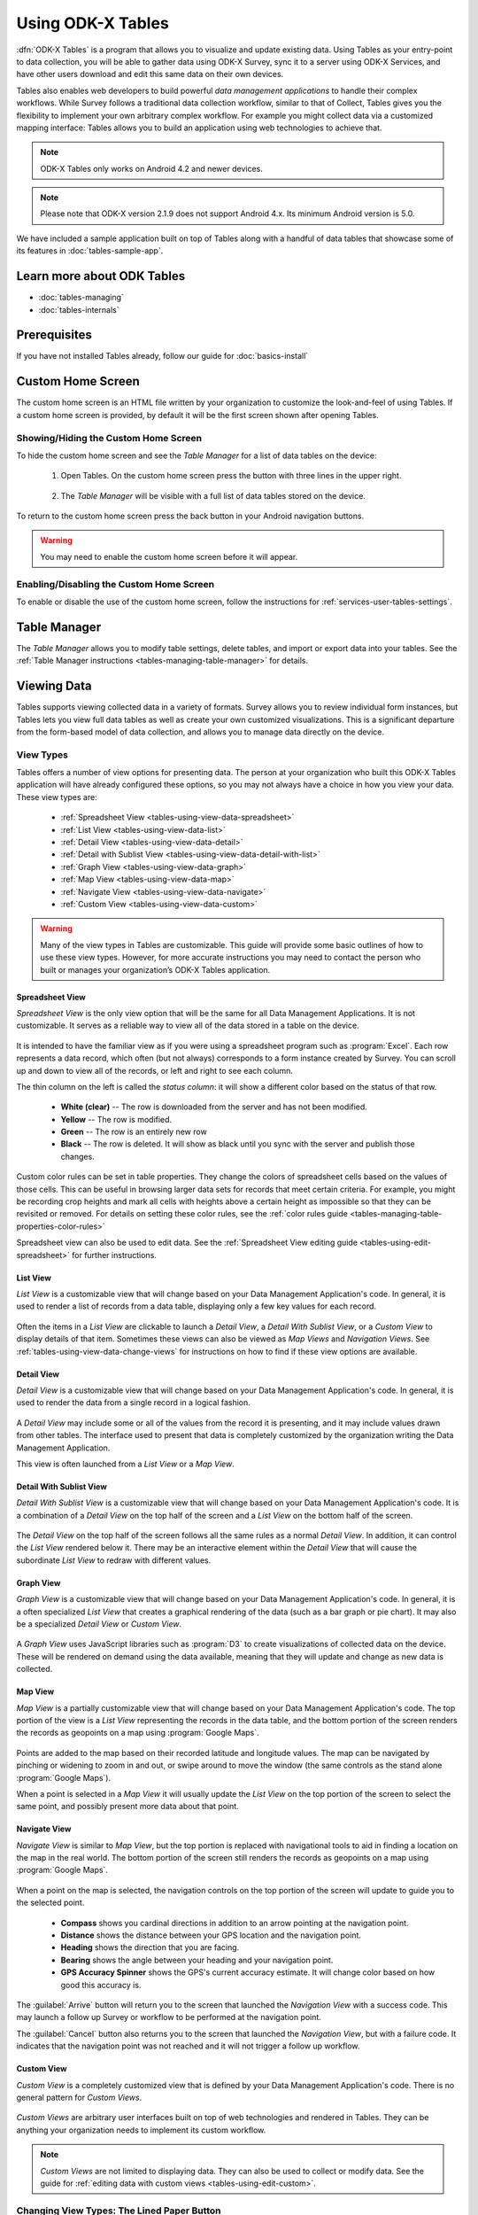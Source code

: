 Using ODK-X Tables
======================

.. _tables-intro:

:dfn:`ODK-X Tables` is a program that allows you to visualize and update existing data. Using Tables as your entry-point to data collection, you will be able to gather data using ODK-X Survey, sync it to a server using ODK-X Services, and have other users download and edit this same data on their own devices.

Tables also enables web developers to build powerful *data management applications* to handle their complex workflows. While Survey follows a traditional data collection workflow, similar to that of Collect, Tables gives you the flexibility to implement your own arbitrary complex workflow. For example you might collect data via a customized mapping interface: Tables allows you to build an application using web technologies to achieve that.

.. note::

  ODK-X Tables only works on Android 4.2 and newer devices.

.. note::

  Please note that ODK-X version 2.1.9 does not support Android 4.x. Its minimum Android version is 5.0.


We have included a sample application built on top of Tables along with a handful of data tables that showcase some of its features in :doc:`tables-sample-app`.

.. _tables-intro-user-guide:

Learn more about ODK Tables
--------------------------------
- :doc:`tables-managing`
- :doc:`tables-internals`


Prerequisites
---------------------

If you have not installed Tables already, follow our guide for :doc:`basics-install`

.. _tables-using:

.. contents:: :local:

.. _tables-using-custom-home:

Custom Home Screen
-----------------------

The custom home screen is an HTML file written by your organization to customize the look-and-feel of using Tables. If a custom home screen is provided, by default it will be the first screen shown after opening Tables.

.. _tables-custom-home-hide:

Showing/Hiding the Custom Home Screen
~~~~~~~~~~~~~~~~~~~~~~~~~~~~~~~~~~~~~~~~~

To hide the custom home screen and see the *Table Manager* for a list of data tables on the device:

  1. Open Tables. On the custom home screen press the button with three lines in the upper right.

    .. image:: /img/tables-using/tables-home-launch-manager.*
      :alt: Tables Custom Home Launching Manager
      :class: device-screen-vertical

  2. The *Table Manager* will be visible with a full list of data tables stored on the device.

    .. image:: /img/tables-using/tables-home-table-manager.*
      :alt: Tables Table Manager
      :class: device-screen-vertical

To return to the custom home screen press the back button in your Android navigation buttons.

.. warning::

  You may need to enable the custom home screen before it will appear.

.. _tables-custom-home-disable:

Enabling/Disabling the Custom Home Screen
~~~~~~~~~~~~~~~~~~~~~~~~~~~~~~~~~~~~~~~~~~~~~~~

To enable or disable the use of the custom home screen, follow the instructions for :ref:`services-user-tables-settings`.


.. _tables-using-table-manager:

Table Manager
------------------

The *Table Manager* allows you to modify table settings, delete tables, and import or export data into your tables. See the :ref:`Table Manager instructions <tables-managing-table-manager>` for details.

.. _tables-using-view-data:

Viewing Data
--------------------

Tables supports viewing collected data in a variety of formats. Survey allows you to review individual form instances, but Tables lets you view full data tables as well as create your own customized visualizations. This is a significant departure from the form-based model of data collection, and allows you to manage data directly on the device.

.. _tables-using-view-types:

View Types
~~~~~~~~~~~~~~~~~

Tables offers a number of view options for presenting data. The person at your organization who built this ODK-X Tables application will have already configured these options, so you may not always have a choice in how you view your data. These view types are:

  - :ref:`Spreadsheet View <tables-using-view-data-spreadsheet>`
  - :ref:`List View <tables-using-view-data-list>`
  - :ref:`Detail View <tables-using-view-data-detail>`
  - :ref:`Detail with Sublist View <tables-using-view-data-detail-with-list>`
  - :ref:`Graph View <tables-using-view-data-graph>`
  - :ref:`Map View <tables-using-view-data-map>`
  - :ref:`Navigate View <tables-using-view-data-navigate>`
  - :ref:`Custom View <tables-using-view-data-custom>`

.. warning::

  Many of the view types in Tables are customizable. This guide will provide some basic outlines of how to use these view types. However, for more accurate instructions you may need to contact the person who built or manages your organization’s ODK-X Tables application.


.. _tables-using-view-data-spreadsheet:

Spreadsheet View
""""""""""""""""""""

*Spreadsheet View* is the only view option that will be the same for all Data Management Applications. It is not customizable. It serves as a reliable way to view all of the data stored in a table on the device.

  .. image:: /img/tables-using/tables-spreadsheet-view.*
    :alt: Tables Spreadsheet View
    :class: device-screen-vertical


It is intended to have the familiar view as if you were using a spreadsheet program such as :program:`Excel`. Each row represents a data record, which often (but not always) corresponds to a form instance created by Survey. You can scroll up and down to view all of the records, or left and right to see each column.

The thin column on the left is called the *status column*: it will show a different color based on the status of that row.

  - **White (clear)** -- The row is downloaded from the server and has not been modified.
  - **Yellow** -- The row is modified.
  - **Green** -- The row is an entirely new row
  - **Black** -- The row is deleted. It will show as black until you sync with the server and publish those changes.

Custom color rules can be set in table properties. They change the colors of spreadsheet cells based on the values of those cells. This can be useful in browsing larger data sets for records that meet certain criteria. For example, you might be recording crop heights and mark all cells with heights above a certain height as impossible so that they can be revisited or removed. For details on setting these color rules, see the :ref:`color rules guide <tables-managing-table-properties-color-rules>`

Spreadsheet view can also be used to edit data. See the :ref:`Spreadsheet View editing guide <tables-using-edit-spreadsheet>` for further instructions.

.. _tables-using-view-data-list:

List View
""""""""""""""""""""

*List View* is a customizable view that will change based on your Data Management Application's code. In general, it is used to render a list of records from a data table, displaying only a few key values for each record.

  .. image:: /img/tables-using/tables-list-view-tea.*
    :alt: Tables List View
    :class: device-screen-vertical side-by-side

  .. image:: /img/tables-using/tables-list-view-hope.*
    :alt: Tables List View
    :class: device-screen-vertical side-by-side

Often the items in a *List View* are clickable to launch a *Detail View*, a *Detail With Sublist View*, or a *Custom View* to display details of that item. Sometimes these views can also be viewed as *Map Views* and *Navigation Views*. See :ref:`tables-using-view-data-change-views` for instructions on how to find if these view options are available.

.. _tables-using-view-data-detail:

Detail View
""""""""""""""""""""

*Detail View* is a customizable view that will change based on your Data Management Application's code. In general, it is used to render the data from a single record in a logical fashion.

  .. image:: /img/tables-using/tables-detail-view-tea.*
    :alt: Tables Detail View
    :class: device-screen-vertical side-by-side

  .. image:: /img/tables-using/tables-detail-view-geo.*
    :alt: Tables Detail View
    :class: device-screen-vertical side-by-side

A *Detail View* may include some or all of the values from the record it is presenting, and it may include values drawn from other tables. The interface used to present that data is completely customized by the organization writing the Data Management Application.

This view is often launched from a *List View* or a *Map View*.

.. _tables-using-view-data-detail-with-list:

Detail With Sublist View
"""""""""""""""""""""""""""""""

*Detail With Sublist View* is a customizable view that will change based on your Data Management Application's code. It is a combination of a *Detail View* on the top half of the screen and a *List View* on the bottom half of the screen.

  .. image:: /img/tables-using/tables-detail-with-sublist-view.*
    :alt: Tables Detail With Sublist View
    :class: device-screen-vertical

The *Detail View* on the top half of the screen follows all the same rules as a normal *Detail View*. In addition, it can control the *List View* rendered below it. There may be an interactive element within the *Detail View* that will cause the subordinate *List View* to redraw with different values.

.. _tables-using-view-data-graph:

Graph View
"""""""""""""""""""""

*Graph View* is a customizable view that will change based on your Data Management Application's code. In general, it is a often specialized *List View* that creates a graphical rendering of the data (such as a bar graph or pie chart). It may also be a specialized *Detail View* or *Custom View*.

  .. image:: /img/tables-using/tables-graph-view-hope.*
    :alt: Tables Graph View
    :class: device-screen-vertical side-by-side

  .. image:: /img/tables-using/tables-graph-view-plot.*
    :alt: Tables Graph View
    :class: device-screen-vertical side-by-side

A *Graph View* uses JavaScript libraries such as :program:`D3` to create visualizations of collected data on the device. These will be rendered on demand using the data available, meaning that they will update and change as new data is collected.

.. _tables-using-view-data-map:

Map View
""""""""""""""""""""

*Map View* is a partially customizable view that will change based on your Data Management Application's code. The top portion of the view is a *List View* representing the records in the data table, and the bottom portion of the screen renders the records as geopoints on a map using :program:`Google Maps`.

  .. image:: /img/tables-using/tables-map-view-tea.*
    :alt: Tables Map View
    :class: device-screen-vertical side-by-side

  .. image:: /img/tables-using/tables-map-view-geo.*
    :alt: Tables Map View
    :class: device-screen-vertical side-by-side

Points are added to the map based on their recorded latitude and longitude values. The map can be navigated by pinching or widening to zoom in and out, or swipe around to move the window (the same controls as the stand alone :program:`Google Maps`).

When a point is selected in a *Map View* it will usually update the *List View* on the top portion of the screen to select the same point, and possibly present more data about that point.

.. _tables-using-view-data-navigate:

Navigate View
""""""""""""""""""""

*Navigate View* is similar to *Map View*, but the top portion is replaced with navigational tools to aid in finding a location on the map in the real world. The bottom portion of the screen still renders the records as geopoints on a map using :program:`Google Maps`.

  .. image:: /img/tables-using/tables-navigate-view.*
    :alt: Tables Navigate View
    :class: device-screen-vertical

When a point on the map is selected, the navigation controls on the top portion of the screen will update to guide you to the selected point.

  - **Compass** shows you cardinal directions in addition to an arrow pointing at the navigation point.
  - **Distance** shows the distance between your GPS location and the navigation point.
  - **Heading** shows the direction that you are facing.
  - **Bearing** shows the angle between your heading and your navigation point.
  - **GPS Accuracy Spinner** shows the GPS's current accuracy estimate. It will change color based on how good this accuracy is.

The :guilabel:`Arrive` button will return you to the screen that launched the *Navigation View* with a success code. This may launch a follow up Survey or workflow to be performed at the navigation point.

The :guilabel:`Cancel` button also returns you to the screen that launched the *Navigation View*, but with a failure code. It indicates that the navigation point was not reached and it will not trigger a follow up workflow.

.. _tables-using-view-data-custom:

Custom View
"""""""""""""""""""""

*Custom View* is a completely customized view that is defined by your Data Management Application's code. There is no general pattern for *Custom Views*.

  .. image:: /img/tables-using/tables-custom-view-tea.*
    :alt: Tables Custom View Navigation
    :class: device-screen-vertical side-by-side

  .. image:: /img/tables-using/tables-custom-view-jgi.*
    :alt: Tables Custom View Data Entry
    :class: device-screen-vertical side-by-side

*Custom Views* are arbitrary user interfaces built on top of web technologies and rendered in Tables. They can be anything your organization needs to implement its custom workflow.

.. note::

  *Custom Views* are not limited to displaying data. They can also be used to collect or modify data. See the guide for :ref:`editing data with custom views <tables-using-edit-custom>`.

.. _tables-using-view-data-change-views:

Changing View Types: The Lined Paper Button
~~~~~~~~~~~~~~~~~~~~~~~~~~~~~~~~~~~~~~~~~~~~~

The view types that represent multiple records (:ref:`tables-using-view-data-spreadsheet`, :ref:`tables-using-view-data-list`, :ref:`tables-using-view-data-map`, :ref:`tables-using-view-data-navigate`) can be alternately chosen, depending on what was configured in the table's settings.

To change to another view type, tap the lined paper icon from the upper right:

  .. image:: /img/tables-using/tables-change-view-button.*
    :alt: Tables Change View Button
    :class: device-screen-vertical

This will bring up a menu that lets you select your desired alternate view type.

  .. image:: /img/tables-using/tables-change-view-menu-full.*
    :alt: Tables Change View Menu
    :class: device-screen-vertical

.. tip::

  :ref:`tables-using-view-data-graph` is a special case. You may have the lined paper icon available to you, but it may only have *Spreadsheet View* as its alternative option, and may not have an option to return to the *Graph View*. Usually pressing the back button from *Spreadsheet View* will return you to the *Graph View*.

  *Graph Views* also may not have the lined paper icon available at all if they are instead mapped as a *Detail View* or a *Custom View*.

.. note::

  Not all view types will always be available. For example, if the data set does not contain geographic data, the *Map View* and *Navigate View* options will not be available.

  .. image:: /img/tables-using/tables-change-view-menu-no-map.*
    :alt: Tables Change View Menu Without Maps
    :class: device-screen-vertical


.. _tables-using-edit-data:

Creating and Editing Data
---------------------------------

Tables supports creating new rows and editing existing records and provides a variety of methods to do so. These can be integrated into your Data Management Application's workflow or accessed directly.

.. _tables-using-edit-survey:

Editing With Survey
~~~~~~~~~~~~~~~~~~~~~~~~

Most data change options use Survey to create or update the record. These options will launch Survey from the Table in question to directly edit the relevant record, and then return control back to Tables where you left off. Which options are available depends on which view type you are currently using.

.. _tables-using-edit-plus:

Creating a Record: The :guilabel:`+` Button
""""""""""""""""""""""""""""""""""""""""""""""

  .. image:: /img/tables-using/tables-list-view-new-record.*
    :alt: Tables + Button
    :class: device-screen-vertical

The :guilabel:`+` button is available in any of the multi-record views: :ref:`tables-using-view-data-list`, :ref:`tables-using-view-data-graph`, :ref:`tables-using-view-data-map`, and :ref:`tables-using-view-data-navigate`. This button will launch the configured Survey form to create a new record in the table currently being viewed. The example picture above shows the *Tea Houses* *List View* from the :doc:`tables-sample-app`. If the :guilabel:`+` is pressed it will launch a Survey to create a new tea house in the table.

.. _tables-using-edit-pencil:

Editing a Record: The Pencil Button
"""""""""""""""""""""""""""""""""""""

  .. image:: /img/tables-using/tables-detail-view-edit-record.*
    :alt: Tables Pencil Button
    :class: device-screen-vertical

The pencil button is available in any of the single record views: :ref:`tables-using-view-data-detail` and :ref:`tables-using-view-data-detail-with-list`. *Detail With Sublist View* is considered a single record view as the *Detail View* portion is considered the controlling view, and the *List View* below is subordinate.

If the pencil button is pressed, it will launch the configured Survey form to edit the record currently be viewed. When the record has been updated and control returns to the calling view, the new details should be rendered in that view.


.. _tables-using-edit-spreadsheet:

Spreadsheet View
"""""""""""""""""""""""

*Spreadsheet View* also offers methods to launch Survey to create or edit records. If you know exactly the table or record you want to edit, this view may be the more direct option. You can also use :ref:`tables-managing-table-properties-color-rules` to find records that require your attention and then edit them directly.

  - **Creating a Record** follows the same workflow as the other :ref:`multirecord views <tables-using-edit-plus>`. Press the :guilabel:`+` button to create a new row in the data table and see it in the *Spreadsheet View*.
  - **Editing a Record** can be performed by long pressing on the desired row. A pop up will open when the long press is released.

    .. image:: /img/tables-using/tables-spreadsheet-edit-record.*
      :alt: Tables Spreadsheet Pop Up
      :class: device-screen-vertical

  This gives you the option to:

    - :guilabel:`Delete Row` - This will produce a confirmation dialog make sure you want to delete the record. If affirmed, the row will be marked for deleted (or marked for deletion on the next synchronization).
    - :guilabel:`Edit Row` - This will launch the Survey form corresponding to this record, similar to the :ref:`pencil button <tables-using-edit-pencil>`.

.. _tables-using-edit-custom:

Editing Directly in Tables: Custom Views
~~~~~~~~~~~~~~~~~~~~~~~~~~~~~~~~~~~~~~~~~~~~~~~

Tables supports direct creation and updates to data in the database through JavaScript API calls. These will be completely customized to your organization's Data Management Application and you may need to contact that person to find out how to use your particular design.

For more information on how to edit data with these custom views, see :ref:`tables-managing-custom-web-view`.

.. _tables-using-syncing:

Syncing Data
--------------------------

See the instructions in the :ref:`ODK-X Services user guide <services-using-sync>`.

.. warning::

  If a data table has any checkpoint saves (for example, caused by form crashes), the data table will not be synchronized. Checkpoints must be resolved before sync can proceed. The user must open a form on the problem table and either delete the checkpoint or edit the checkpoint. If editing, after that is complete they must save is as either incomplete or finalized. Once the checkpoints are eliminated, the user can initiate another synchronization, and the data in this table will then be synchronized with the information on the server.
